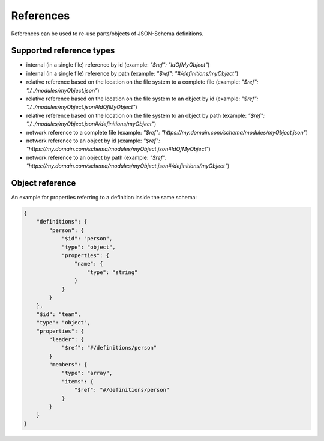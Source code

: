 .. |br| raw:: html

    <br>

References
==========

References can be used to re-use parts/objects of JSON-Schema definitions.

Supported reference types
-------------------------

* internal (in a single file) reference by id (example: `"$ref": "IdOfMyObject"`)
* internal (in a single file) reference by path (example: `"$ref": "#/definitions/myObject"`)
* relative reference based on the location on the file system to a complete file (example: `"$ref": "./../modules/myObject.json"`)
* relative reference based on the location on the file system to an object by id (example: `"$ref": "./../modules/myObject.json#IdOfMyObject"`)
* relative reference based on the location on the file system to an object by path (example: `"$ref": "./../modules/myObject.json#/definitions/myObject"`)
* network reference to a complete file (example: `"$ref": "https://my.domain.com/schema/modules/myObject.json"`)
* network reference to an object by id (example: `"$ref": "https://my.domain.com/schema/modules/myObject.json#IdOfMyObject"`)
* network reference to an object by path (example: `"$ref": "https://my.domain.com/schema/modules/myObject.json#/definitions/myObject"`)

Object reference
----------------

An example for properties referring to a definition inside the same schema:

.. code-block:: json

    {
        "definitions": {
            "person": {
                "$id": "person",
                "type": "object",
                "properties": {
                    "name": {
                        "type": "string"
                    }
                }
            }
        },
        "$id": "team",
        "type": "object",
        "properties": {
            "leader": {
                "$ref": "#/definitions/person"
            }
            "members": {
                "type": "array",
                "items": {
                    "$ref": "#/definitions/person"
                }
            }
        }
    }
